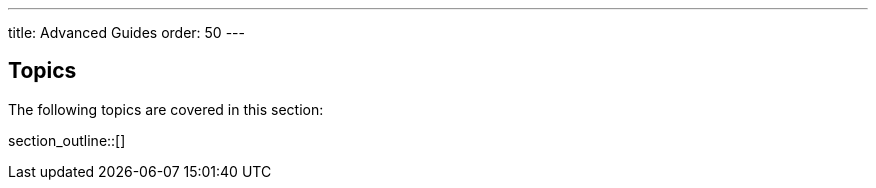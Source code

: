 ---
title: Advanced Guides
order: 50
---

== Topics

The following topics are covered in this section:

section_outline::[]